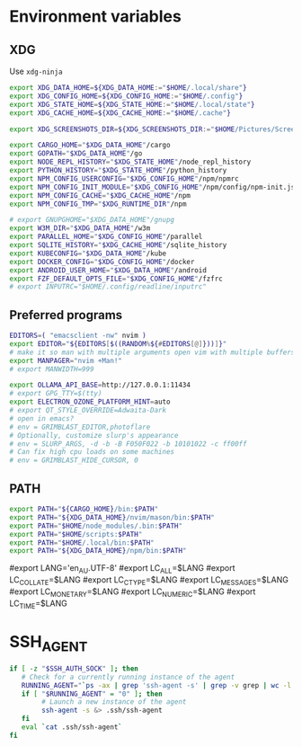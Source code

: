 #+property: header-args :tangle ~/.profile

* Environment variables
** XDG
Use =xdg-ninja=
#+begin_src sh
export XDG_DATA_HOME=${XDG_DATA_HOME:="$HOME/.local/share"}
export XDG_CONFIG_HOME=${XDG_CONFIG_HOME:="$HOME/.config"}
export XDG_STATE_HOME=${XDG_STATE_HOME:="$HOME/.local/state"}
export XDG_CACHE_HOME=${XDG_CACHE_HOME:="$HOME/.cache"}

export XDG_SCREENSHOTS_DIR=${XDG_SCREENSHOTS_DIR:="$HOME/Pictures/Screenshots"}

export CARGO_HOME="$XDG_DATA_HOME"/cargo
export GOPATH="$XDG_DATA_HOME"/go
export NODE_REPL_HISTORY="$XDG_STATE_HOME"/node_repl_history
export PYTHON_HISTORY="$XDG_STATE_HOME"/python_history
export NPM_CONFIG_USERCONFIG="$XDG_CONFIG_HOME"/npm/npmrc 
export NPM_CONFIG_INIT_MODULE="$XDG_CONFIG_HOME"/npm/config/npm-init.js
export NPM_CONFIG_CACHE="$XDG_CACHE_HOME"/npm
export NPM_CONFIG_TMP="$XDG_RUNTIME_DIR"/npm

# export GNUPGHOME="$XDG_DATA_HOME"/gnupg
export W3M_DIR="$XDG_DATA_HOME"/w3m
export PARALLEL_HOME="$XDG_CONFIG_HOME"/parallel 
export SQLITE_HISTORY="$XDG_CACHE_HOME"/sqlite_history
export KUBECONFIG="$XDG_DATA_HOME"/kube
export DOCKER_CONFIG="$XDG_CONFIG_HOME"/docker
export ANDROID_USER_HOME="$XDG_DATA_HOME"/android
export FZF_DEFAULT_OPTS_FILE="$XDG_CONFIG_HOME"/fzfrc
# export INPUTRC="$HOME/.config/readline/inputrc"
#+end_src

** Preferred programs
#+begin_src sh
EDITORS=( "emacsclient -nw" nvim )
export EDITOR="${EDITORS[$((RANDOM%${#EDITORS[@]}))]}"
# make it so man with multiple arguments open vim with multiple buffers/quickfix
export MANPAGER="nvim +Man!"
# export MANWIDTH=999

export OLLAMA_API_BASE=http://127.0.0.1:11434
# export GPG_TTY=$(tty)
export ELECTRON_OZONE_PLATFORM_HINT=auto
# export QT_STYLE_OVERRIDE=Adwaita-Dark
# open in emacs?
# env = GRIMBLAST_EDITOR,photoflare
# Optionally, customize slurp's appearance
# env = SLURP_ARGS, -d -b -B F050F022 -b 10101022 -c ff00ff
# Can fix high cpu loads on some machines
# env = GRIMBLAST_HIDE_CURSOR, 0
#+end_src

** PATH
#+begin_src sh
export PATH="${CARGO_HOME}/bin:$PATH"
export PATH="${XDG_DATA_HOME}/nvim/mason/bin:$PATH"
export PATH="$HOME/node_modules/.bin:$PATH"
export PATH="$HOME/scripts:$PATH"
export PATH="$HOME/.local/bin:$PATH"
export PATH="${XDG_DATA_HOME}/npm/bin:$PATH"
#+end_src

# Language
#export LANG='en_AU.UTF-8'
#export LC_ALL=$LANG
#export LC_COLLATE=$LANG
#export LC_CTYPE=$LANG
#export LC_MESSAGES=$LANG
#export LC_MONETARY=$LANG
#export LC_NUMERIC=$LANG
#export LC_TIME=$LANG

* SSH_AGENT

#+begin_src sh
if [ -z "$SSH_AUTH_SOCK" ]; then
   # Check for a currently running instance of the agent
   RUNNING_AGENT="`ps -ax | grep 'ssh-agent -s' | grep -v grep | wc -l | tr -d '[:space:]'`"
   if [ "$RUNNING_AGENT" = "0" ]; then
        # Launch a new instance of the agent
        ssh-agent -s &> .ssh/ssh-agent
   fi
   eval `cat .ssh/ssh-agent`
fi
#+end_src
